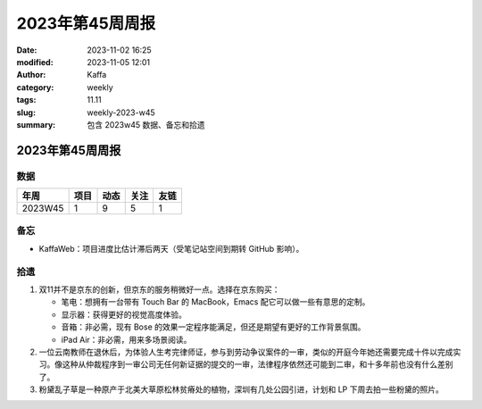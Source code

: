 2023年第45周周报
##################################################

:date: 2023-11-02 16:25
:modified: 2023-11-05 12:01
:author: Kaffa
:category: weekly
:tags: 11.11
:slug: weekly-2023-w45
:summary: 包含 2023w45 数据、备忘和拾遗

2023年第45周周报
======================

数据
------

========== ========== ========== ========== ==========
年周        项目       动态       关注       友链
========== ========== ========== ========== ==========
2023W45    1          9           5          1
========== ========== ========== ========== ==========


备忘
------
* KaffaWeb：项目进度比估计滞后两天（受笔记站空间到期转 GitHub 影响）。

拾遗
------

1. 双11并不是京东的创新，但京东的服务稍微好一点。选择在京东购买：

   * 笔电：想拥有一台带有 Touch Bar 的 MacBook，Emacs 配它可以做一些有意思的定制。
   * 显示器：获得更好的视觉高度体验。
   * 音箱：非必需，现有 Bose 的效果一定程序能满足，但还是期望有更好的工作背景氛围。
   * iPad Air：非必需，用来多场景阅读。

2. 一位云南教师在退休后，为体验人生考完律师证，参与到劳动争议案件的一审，类似的开庭今年她还需要完成十件以完成实习。像这种从仲裁程序到一审公司无任何新证据的提交的一审，法律程序依然还可能到二审，和十多年前也没有什么差别了。

3. 粉黛乱子草是一种原产于北美大草原松林贫瘠处的植物，深圳有几处公园引进，计划和 LP 下周去拍一些粉黛的照片。
